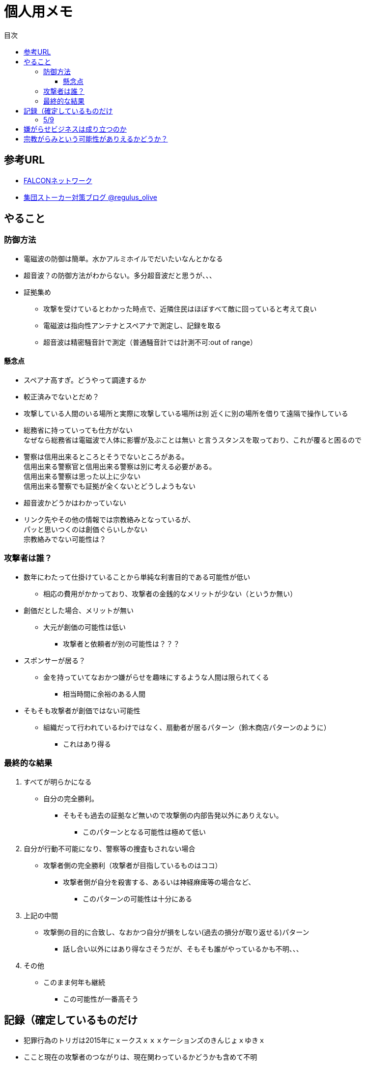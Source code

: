 :lang: ja
:doctype: book
:toc: left
:toclevels: 3
:toc-title: 目次
:secnums:
:secnumlevels: 4
:imagesdir: ./images
:icons: font
:source-highlighter: coderay


= 個人用メモ
    
== 参考URL
* link:http://falconworldnet.blog.fc2.com/[FALCONネットワーク]
* link:https://blog.goo.ne.jp/regulus_olive[集団ストーカー対策ブログ @regulus_olive]

== やること
=== 防御方法
* 電磁波の防御は簡単。水かアルミホイルでだいたいなんとかなる
* 超音波？の防御方法がわからない。多分超音波だと思うが、、、
* 証拠集め
** 攻撃を受けているとわかった時点で、近隣住民はほぼすべて敵に回っていると考えて良い
** 電磁波は指向性アンテナとスペアナで測定し、記録を取る
** 超音波は精密騒音計で測定（普通騒音計では計測不可:out of range）
        
#### 懸念点
* スペアナ高すぎ。どうやって調達するか
* 較正済みでないとだめ？
* 攻撃している人間のいる場所と実際に攻撃している場所は別
近くに別の場所を借りて遠隔で操作している
* 総務省に持っていっても仕方がない  +
なぜなら総務省は電磁波で人体に影響が及ぶことは無い
と言うスタンスを取っており、これが覆ると困るので +
* 警察は信用出来るところとそうでないところがある。 +
        信用出来る警察官と信用出来る警察は別に考える必要がある。 +
        信用出来る警察は思った以上に少ない + 
        信用出来る警察でも証拠が全くないとどうしようもない +

* 超音波かどうかはわかっていない
* リンク先やその他の情報では宗教絡みとなっているが、 +
パッと思いつくのは創価ぐらいしかない  +
宗教絡みでない可能性は？

=== 攻撃者は誰？
* 数年にわたって仕掛けていることから単純な利害目的である可能性が低い
** 相応の費用がかかっており、攻撃者の金銭的なメリットが少ない（というか無い）
* 創価だとした場合、メリットが無い
** 大元が創価の可能性は低い
*** 攻撃者と依頼者が別の可能性は？？？
* スポンサーが居る？
** 金を持っていてなおかつ嫌がらせを趣味にするような人間は限られてくる
*** 相当時間に余裕のある人間
* そもそも攻撃者が創価ではない可能性
** 組織だって行われているわけではなく、扇動者が居るパターン（鈴木商店パターンのように）
*** これはあり得る

=== 最終的な結果
. すべてが明らかになる 
* 自分の完全勝利。
** そもそも過去の証拠など無いので攻撃側の内部告発以外にありえない。
*** このパターンとなる可能性は極めて低い
. 自分が行動不可能になり、警察等の捜査もされない場合
* 攻撃者側の完全勝利（攻撃者が目指しているものはココ）
** 攻撃者側が自分を殺害する、あるいは神経麻痺等の場合など、
*** このパターンの可能性は十分にある
. 上記の中間
* 攻撃側の目的に合致し、なおかつ自分が損をしない(過去の損分が取り返せる)パターン
** 話し合い以外にはあり得なさそうだが、そもそも誰がやっているかも不明、、、
. その他
* このまま何年も継続
** この可能性が一番高そう

== 記録（確定しているものだけ
* 犯罪行為のトリガは2015年にｘークスｘｘｘケーションズのきんじょｘゆきｘ
* ここと現在の攻撃者のつながりは、現在関わっているかどうかも含めて不明
* それまではただのほのめかし程度だったものが住居不法侵入、不正アクセス、等行われるようになった。
* 現時点で継続中は20才前後の男性及び50代くらいの女性が確定している(ただし、女性は撹乱のための顔見せの可能性あり）
* 老婆は協力者だが、実際に犯罪行為を行っているかどうかは不明
* 老婆の担当員（市の関係者）の立ち位置は不明だが、悪意を隠すつもりはない
* 電磁波照射はGW前に一度止まっていたが、本日(5/8)再開（但し出力は絞っているよう）
* 近隣住民の婦人が噂を流すとともにストレスを与える目的（これと上記女性との関わりは不明）
* 変更前の鍵をばら撒いたのは不動産会社
* 変更後の鍵については攻撃者(犯行グループ)が持っている
* 攻撃者(実行犯ではなく依頼者)は犯罪行為が明るみにでることを極度に恐れている

==== 5/9
* 電磁波は5/8中に終わり、5/9はまだ照射されていない。
* 超音波？は毎日行われている

== 嫌がらせビジネスは成り立つのか
* 5年に渡り継続している
** 大衆は嫌がらせに好意的である
*** バレなければ
**** 捜査されることがないため、ばれることが無い
* (現時点では)十分成り立つ

== 宗教がらみという可能性がありえるかどうか？
* 創価を始めとした組織的な犯行とした場合、 +
創価側のメリットが無いため、当初懐疑的だったが +
以下の場合には成り立つ
. 資産以外の評価基準が今後増えることが予想される。
.. 信用、イメージ、人気など
. 気に入らない人間に対してこういった価値を下げることの依頼が可能になる
. 一人の人間の人生をこわすことに成功したという実績を積むことで +
こういった依頼側へのアピールとなる。
* 実績は複数必要なため、当然自分以外にもやられていることの証明にもなる
* 創価とその賛同者で支配が可能
* 実績を積むためには失敗しないことが重要
** ココを潰せば攻撃者側は困る



